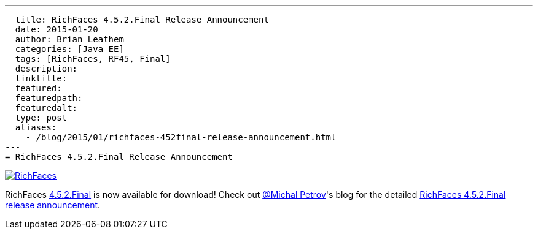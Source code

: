 ---
  title: RichFaces 4.5.2.Final Release Announcement
  date: 2015-01-20
  author: Brian Leathem
  categories: [Java EE]
  tags: [RichFaces, RF45, Final]
  description:
  linktitle:
  featured:
  featuredpath:
  featuredalt:
  type: post
  aliases:
    - /blog/2015/01/richfaces-452final-release-announcement.html
---
= RichFaces 4.5.2.Final Release Announcement

image::/img/blog/common/richfaces.png[RichFaces, float="right", link="http://richfaces.org/"]

RichFaces https://issues.jboss.org/browse/RF/fixforversion/12326280[4.5.2.Final] is now available for download!  Check out https://twitter.com/Makhiel[@Michal Petrov]'s blog for the detailed https://developer.jboss.org/people/michpetrov/blog/2015/01/15/richfaces-452final-release-announcement[RichFaces 4.5.2.Final release announcement].

